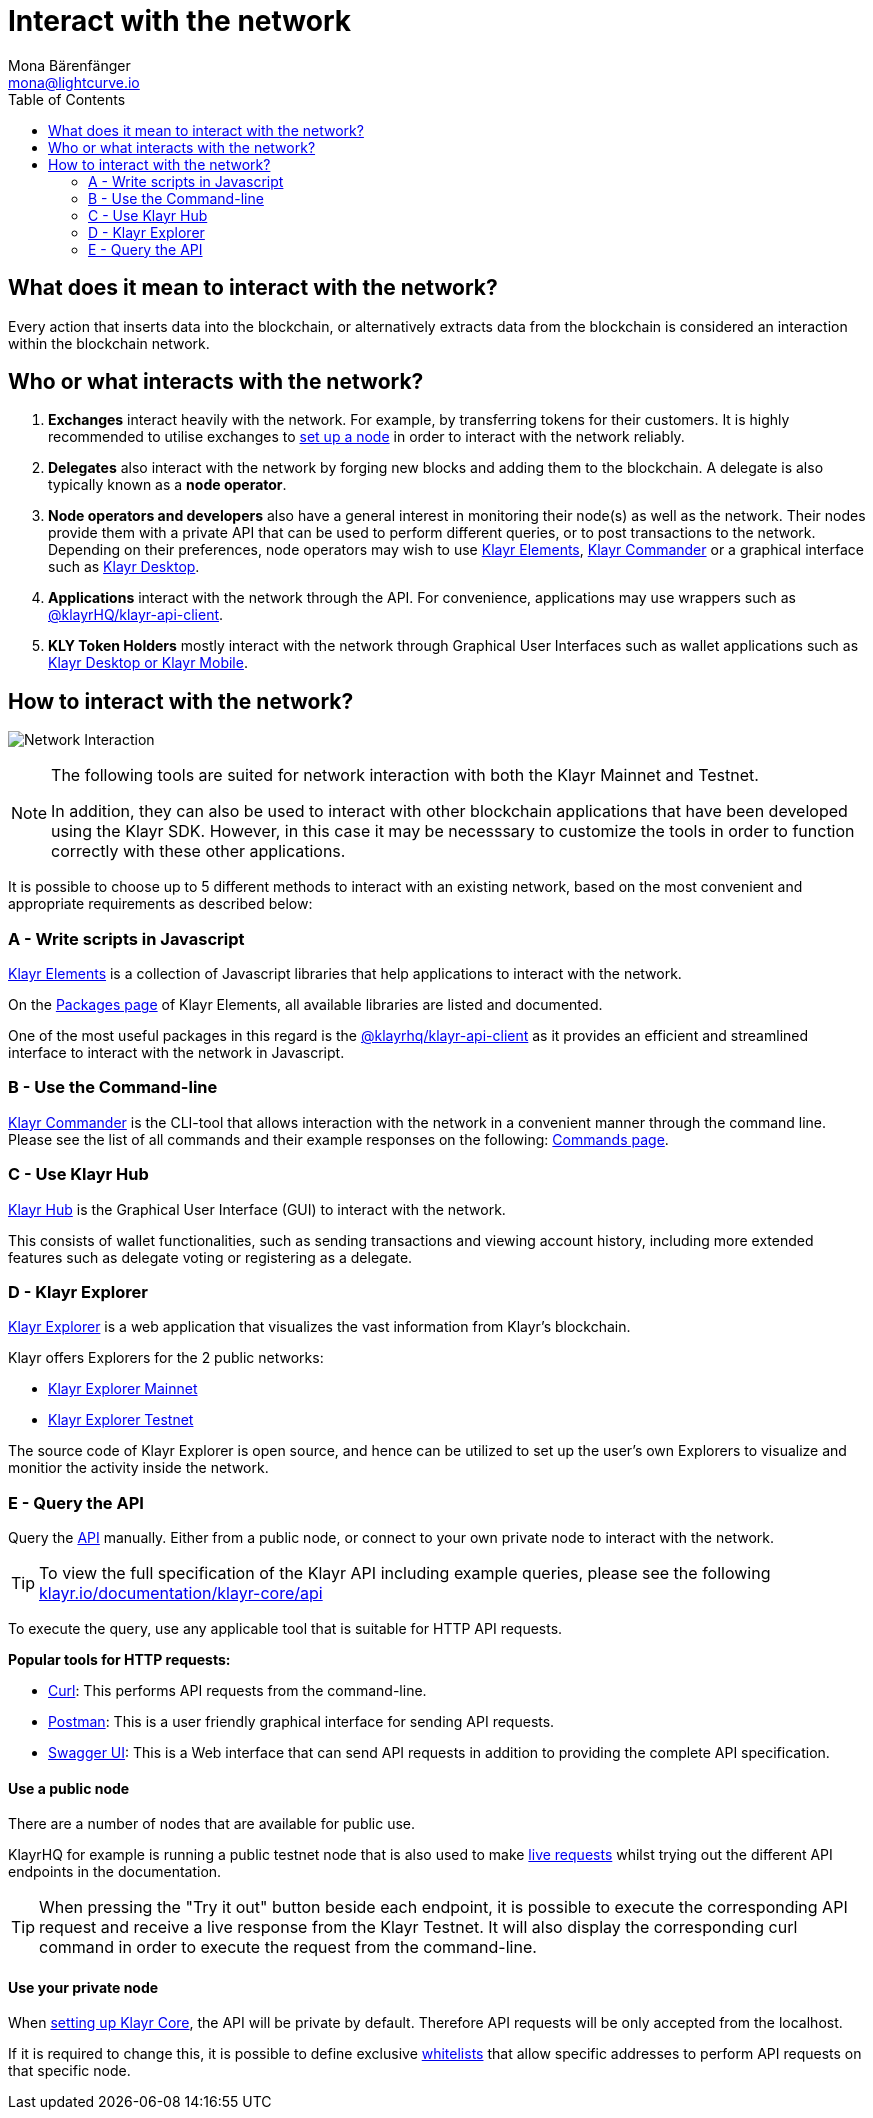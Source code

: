 = Interact with the network
Mona Bärenfänger <mona@lightcurve.io>
:description: The "Interact with the network" page explains the different possibilities for other applications to interact with the blockchain network. For example, an interaction in this regard could be to POST a transaction or to GET account data from the blockchain.
:toc:
:imagesdir: ../assets/images
:v_sdk: master

== What does it mean to interact with the network?

Every action that inserts data into the blockchain, or alternatively extracts data from the blockchain is considered an interaction within the blockchain network.

== Who or what interacts with the network?

. *Exchanges* interact heavily with the network.
For example, by transferring tokens for their customers.
It is highly recommended to utilise exchanges to xref:getting-started/maintain-a-node.adoc[set up a node] in order to interact with the network reliably.
. *Delegates* also interact with the network by forging new blocks and adding them to the blockchain.
A delegate is also typically known as a *node operator*.
. *Node operators and developers* also have a general interest in monitoring their node(s) as well as the network.
Their nodes provide them with a private API that can be used to perform different queries, or to post transactions to the network.
Depending on their preferences, node operators may wish to use <<_a_write_scripts_in_javascript,Klayr Elements>>, <<_b_use_the_command_line,Klayr Commander>> or a graphical interface such as <<_c_use_klayr_desktop,Klayr Desktop>>.
. *Applications* interact with the network through the API.
For convenience, applications may use wrappers such as xref:{v_sdk}@klayr-sdk::klayr-elements/packages/api-client.adoc[@klayrHQ/klayr-api-client].
. *KLY Token Holders* mostly interact with the network through Graphical User Interfaces such as wallet applications such as https://klayr.io/desktop[Klayr Desktop or Klayr Mobile].

== How to interact with the network?

image:network_interaction.png[Network Interaction]

[NOTE]
====
The following tools are suited for network interaction with both the Klayr Mainnet and Testnet.

In addition, they can also be used to interact with other blockchain applications that have been developed using the Klayr SDK.
However, in this case it may be necesssary to customize the tools in order to function correctly with these other applications.
====

It is possible to choose up to 5 different methods to interact with an existing network, based on the most convenient and appropriate requirements as described below:

=== A - Write scripts in Javascript

xref:{v_sdk}@klayr-sdk::klayr-elements/index.adoc[Klayr Elements] is a collection of Javascript libraries that help applications to interact with the network.

On the xref:{v_sdk}@klayr-sdk::klayr-elements/packages.adoc[Packages page] of Klayr Elements, all available libraries are listed and documented.

One of the most useful packages in this regard is the xref:{v_sdk}@klayr-sdk::klayr-elements/packages/api-client.adoc[@klayrhq/klayr-api-client] as it provides an efficient and streamlined interface to interact with the network in Javascript.

=== B - Use the Command-line

xref:{v_sdk}@klayr-sdk::klayr-commander/index.adoc[Klayr Commander] is the CLI-tool that allows interaction with the network in a convenient manner through the command line.
Please see the list of all commands and their example responses on the following: xref:{v_sdk}@klayr-sdk::klayr-commander/user-guide/commands.adoc[Commands page].

=== C - Use Klayr Hub

https://klayr.io/hub[Klayr Hub] is the Graphical User Interface (GUI) to interact with the network.

This consists of wallet functionalities, such as sending transactions and viewing account history, including more extended features such as delegate voting or registering as a delegate.

=== D - Klayr Explorer

https://github.com/KlayrHQ/klayr-explorer[Klayr Explorer] is a web application that visualizes the vast information from Klayr’s blockchain.

Klayr offers Explorers for the 2 public networks:

* https://explorer.klayr.io/[Klayr Explorer Mainnet]
* https://testnet-explorer.klayr.io/[Klayr Explorer Testnet]

The source code of Klayr Explorer is open source, and hence can be utilized to set up the user's own Explorers to visualize and monitior the activity inside the network.

=== E - Query the API

Query the https://klayr.io/documentation/klayr-core/api[API] manually.
Either from a public node, or connect to your own private node to interact with the network.

TIP: To view the full specification of the Klayr API including example queries, please see the following https://klayr.io/documentation/klayr-core/api[klayr.io/documentation/klayr-core/api]

To execute the query, use any applicable tool that is suitable for HTTP API requests.

*Popular tools for HTTP requests:*

* https://curl.haxx.se/[Curl]: This performs API requests from the command-line.
* https://www.getpostman.com/[Postman]: This is a user friendly graphical interface for sending API requests.
* https://klayr.io/documentation/klayr-core/api[Swagger UI]: This is a Web interface that can send API requests in addition to providing the complete API specification.

==== Use a public node

There are a number of nodes that are available for public use.

KlayrHQ for example is running a public testnet node that is also used to make https://klayr.io/documentation/klayr-core/api[live requests] whilst trying out the different API endpoints in the documentation.

[TIP]
====
When pressing the "Try it out" button beside each endpoint, it is possible to execute the corresponding API request and receive a live response from the Klayr Testnet.
It will also display the corresponding curl command in order to execute the request from the command-line.
====

==== Use your private node

When xref:getting-started/maintain-a-node.adoc[setting up Klayr Core], the API will be private by default.
Therefore API requests will be only accepted from the localhost.

If it is required to change this, it is possible to define exclusive xref:configuration.adoc#_api_access_control[whitelists] that allow specific addresses to perform API requests on that specific node.
